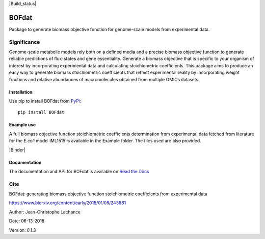 |Build_status| |License| |Documentation|

BOFdat
======
Package to generate biomass objective function for genome-scale models from experimental data.


Significance
------------

Genome-scale metabolic models rely both on a defined media and a precise biomass objective function to generate reliable predictions of flux-states and gene essentiality. Generate a biomass objective that is specific to your organism of interest by incorporating experimental data and calculating stoichiometric coefficients. This package aims to produce an easy way to generate biomass stoichiometric coefficients that reflect experimental reality by incorporating weight fractions and relative abundances of macromolecules obtained from multiple OMICs datasets. 

Installation
~~~~~~~~~~~~

Use pip to install BOFdat from `PyPi`_::

	pip install BOFdat


.. _PyPi: https://pypi.org/project/BOFdat/

Example use
~~~~~~~~~~~

A full biomass objective function stoichiometric coefficients determination from experimental data fetched from literature for the *E.coli* model iML1515 is available in the Example folder. The files used are also provided. 

|Binder|

Documentation
~~~~~~~~~~~~~
The documentation and API for BOFdat is available on `Read the Docs`_ 

.. _Read the docs: http://BOFdat.readthedocs.org/


Cite
----

BOFdat: generating biomass objective function stoichiometric coefficients from experimental data

https://www.biorxiv.org/content/early/2018/01/05/243881


.. |License| image:: https://img.shields.io/badge/License-MIT-blue.svg
    :target: https://github.com/jclachance/BOFdat/blob/master/LICENSE
.. |Documentation| image:: https://readthedocs.org/projects/BOFdat/badge/?version=master
    :target: https://bofdat.readthedocs.io/en/latest/index.html
.. |Build_status| image::https://travis-ci.org/jclachance/BOFdat.svg?branch=master
    :target: https://travis-ci.org/jclachance/BOFdat

.. |Binder| image::https://mybinder.org/badge.svg
    :target: https://github.com/jclachance/BOFdat/blob/master/Example_usage/Example.ipynb


Author: Jean-Christophe Lachance

Date: 06-13-2018

Version: 0.1.3
